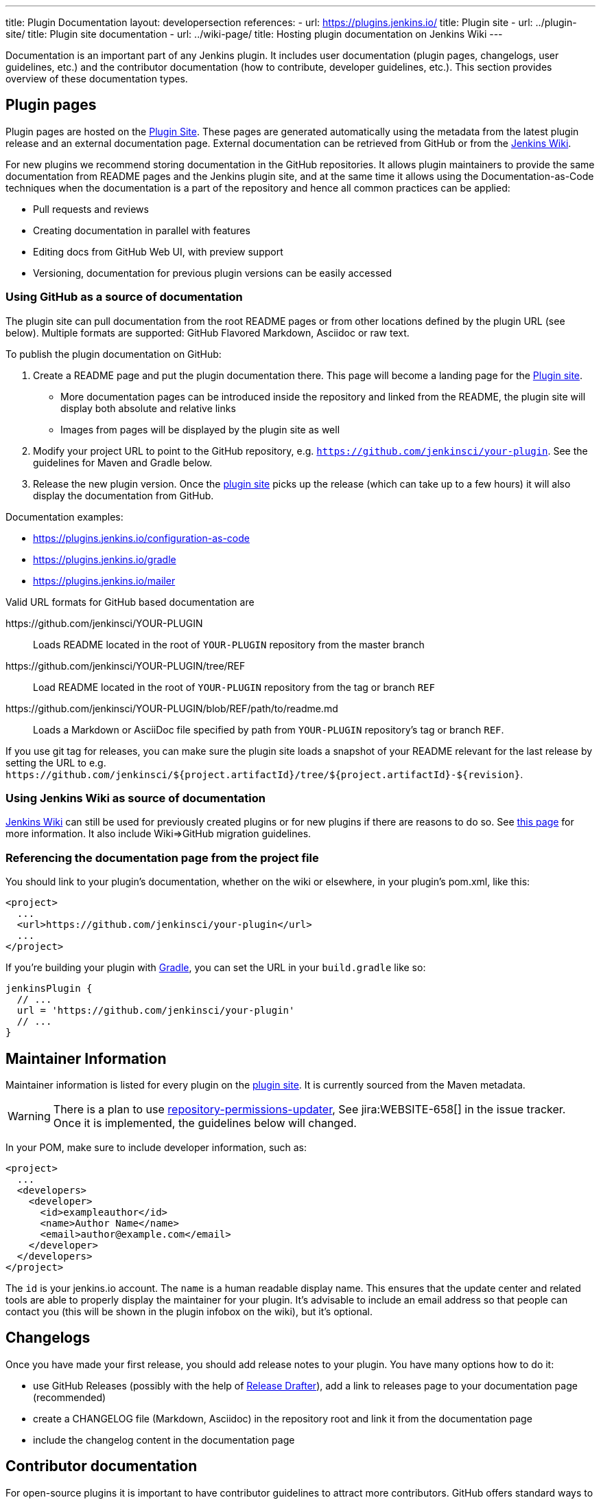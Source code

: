 ---
title: Plugin Documentation
layout: developersection
references:
- url: https://plugins.jenkins.io/
  title: Plugin site
- url: ../plugin-site/
  title: Plugin site documentation
- url: ../wiki-page/
  title: Hosting plugin documentation on Jenkins Wiki
---

Documentation is an important part of any Jenkins plugin.
It includes user documentation (plugin pages, changelogs, user guidelines, etc.) and the contributor documentation (how to contribute, developer guidelines, etc.).
This section provides overview of these documentation types.

== Plugin pages

Plugin pages are hosted on the link:https://plugins.jenkins.io/[Plugin Site].
These pages are generated automatically using the metadata from the latest plugin release and an external documentation page.
External documentation can be retrieved from GitHub or from the https://wiki.jenkins.io[Jenkins Wiki].

For new plugins we recommend storing documentation in the GitHub repositories.
It allows plugin maintainers to provide the same documentation from README pages and the Jenkins plugin site,
and at the same time it allows using the Documentation-as-Code techniques when the documentation is a part of the
repository and hence all common practices can be applied:

* Pull requests and reviews
* Creating documentation in parallel with features
* Editing docs from GitHub Web UI, with preview support
* Versioning, documentation for previous plugin versions can be easily accessed

=== Using GitHub as a source of documentation

The plugin site can pull documentation from the root README pages or from other locations defined by the plugin URL (see below).
Multiple formats are supported: GitHub Flavored Markdown, Asciidoc or raw text.

To publish the plugin documentation on GitHub:

. Create a README page and put the plugin documentation there.
  This page will become a landing page for the link:https://plugins.jenkins.io/[Plugin site].
** More documentation pages can be introduced inside the repository and
linked from the README, the plugin site will display both absolute and
relative links
** Images from pages will be displayed by the plugin site as well
. Modify your project URL to point to the GitHub repository, e.g. `https://github.com/jenkinsci/your-plugin`.
  See the guidelines for Maven and Gradle below.
. Release the new plugin version.
  Once the link:https://plugins.jenkins.io/[plugin site] picks up the release (which can take up to a few hours) it will also display the documentation from GitHub.

Documentation examples:

* https://plugins.jenkins.io/configuration-as-code
* https://plugins.jenkins.io/gradle
* https://plugins.jenkins.io/mailer

Valid URL formats for GitHub based documentation are

https&#58;//github.com/jenkinsci/YOUR-PLUGIN::
Loads README located in the root of `YOUR-PLUGIN` repository from the master branch
https&#58;//github.com/jenkinsci/YOUR-PLUGIN/tree/REF::
Load README located in the root of `YOUR-PLUGIN` repository from the tag or branch `REF`
https&#58;//github.com/jenkinsci/YOUR-PLUGIN/blob/REF/path/to/readme.md::
Loads a Markdown or AsciiDoc file specified by path from `YOUR-PLUGIN` repository's tag or branch `REF`.

If you use git tag for releases, you can make sure the plugin site loads a snapshot of your README relevant for the last release by setting the URL to e.g. `+https://github.com/jenkinsci/${project.artifactId}/tree/${project.artifactId}-${revision}+`.

=== Using Jenkins Wiki as source of documentation

link:https://wiki.jenkins.io[Jenkins Wiki] can still be used for previously created plugins or for new plugins if there are reasons to do so.
See link:../wiki-page[this page] for more information.
It also include Wiki=>GitHub migration guidelines.

=== Referencing the documentation page from the project file

You should link to your plugin's documentation, whether on the wiki or elsewhere, in your plugin's pom.xml, like this:

```xml
<project>
  ...
  <url>https://github.com/jenkinsci/your-plugin</url>
  ...
</project>
```

If you're building your plugin with https://github.com/jenkinsci/gradle-jpi-plugin[Gradle],
you can set the URL in your `+build.gradle+` like so:

```groovy
jenkinsPlugin {
  // ...
  url = 'https://github.com/jenkinsci/your-plugin'
  // ...
}
```

== Maintainer Information

Maintainer information is listed for every plugin on the https://plugins.jenkins.io/[plugin site].
It is currently sourced from the Maven metadata.

WARNING: There is a plan to use link:https://github.com/jenkins-infra/repository-permissions-updater[repository-permissions-updater],
See jira:WEBSITE-658[] in the issue tracker.
Once it is implemented, the guidelines below will changed.

In your POM, make sure to include developer information, such as:

```xml
<project>
  ...
  <developers>
    <developer>
      <id>exampleauthor</id>
      <name>Author Name</name>
      <email>author@example.com</email>
    </developer>
  </developers>
</project>
```

The `id` is your jenkins.io account.
The `name` is a human readable display name.
This ensures that the update center and related tools are able to properly display the maintainer for your plugin.
It's advisable to include an email address so that people can contact you (this will be shown in the plugin infobox on the wiki), but it's optional.

== Changelogs

Once you have made your first release, you should add release notes to your plugin.
You have many options how to do it:

* use GitHub Releases (possibly with the help of
https://github.com/jenkinsci/.github/blob/master/.github/release-drafter.adoc[Release Drafter]),
add a link to releases page to your documentation page
(recommended)
* create a CHANGELOG file (Markdown, Asciidoc) in the repository root and link it from the documentation page
* include the changelog content in the documentation page

== Contributor documentation

For open-source plugins it is important to have contributor guidelines to attract more contributors.
GitHub offers standard ways to define guidelines and to show them to contributors, including contributing guidelines, code of conduct, pull request templates, etc.

Some notes:

* `CONTRIBUTING` guidelines can be defined by plugin maintainers, we do not set a default guide at the moment.
  See link:https://help.github.com/en/articles/setting-guidelines-for-repository-contributors[Setting guidelines for repository contributors] for more information
* Jenkins has a link:https://jenkins.io/project/conduct/[Code of Conduct] which applies to all contributors and to all components hosted by the project.
  It is defined for all repositories using the link:https://github.com/jenkinsci/.github[jenkinsci/.github] repository,
  plugin maintainers do not need to set it up.
* Pull request templates: see link:https://help.github.com/en/articles/creating-a-pull-request-template-for-your-repository[Creating a pull request template for your repository].
